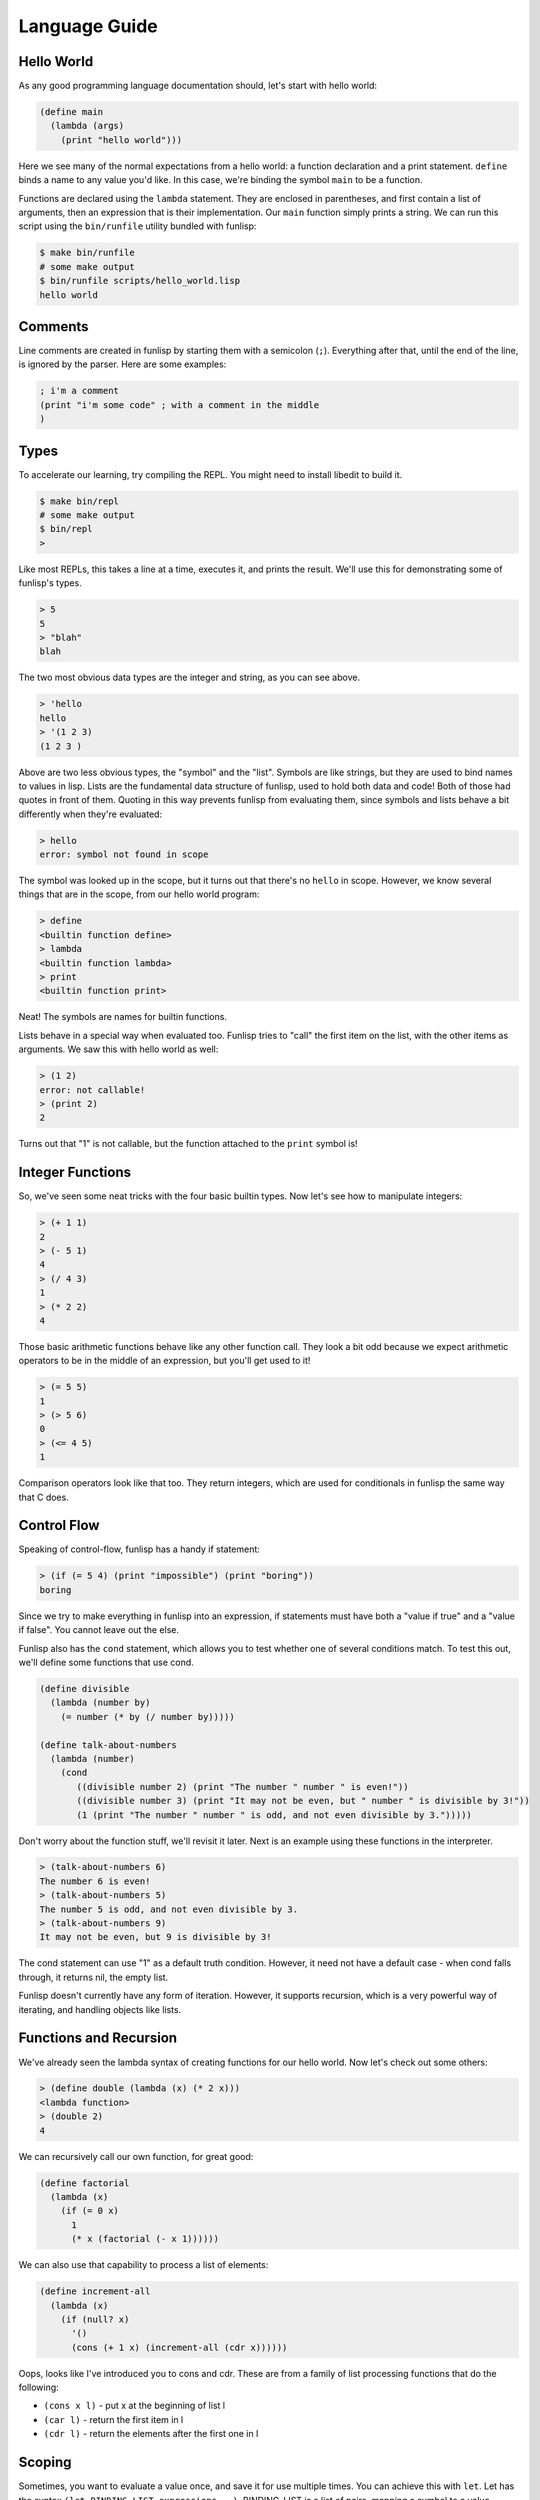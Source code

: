 Language Guide
==============

Hello World
-----------

As any good programming language documentation should, let's start with hello
world:

.. code:: lisp

  (define main
    (lambda (args)
      (print "hello world")))

Here we see many of the normal expectations from a hello world: a function
declaration and a print statement. ``define`` binds a name to any value you'd
like. In this case, we're binding the symbol ``main`` to be a function.

Functions are declared using the ``lambda`` statement. They are enclosed in
parentheses, and first contain a list of arguments, then an expression that is
their implementation. Our ``main`` function simply prints a string.  We can run
this script using the ``bin/runfile`` utility bundled with funlisp:

.. code:: bash

  $ make bin/runfile
  # some make output
  $ bin/runfile scripts/hello_world.lisp
  hello world

Comments
--------

Line comments are created in funlisp by starting them with a semicolon (``;``).
Everything after that, until the end of the line, is ignored by the parser. Here
are some examples:

.. code:: lisp

  ; i'm a comment
  (print "i'm some code" ; with a comment in the middle
  )

Types
-----

To accelerate our learning, try compiling the REPL. You might need to install
libedit to build it.

.. code:: bash

  $ make bin/repl
  # some make output
  $ bin/repl
  >

Like most REPLs, this takes a line at a time, executes it, and prints the
result. We'll use this for demonstrating some of funlisp's types.

.. code::

  > 5
  5
  > "blah"
  blah

The two most obvious data types are the integer and string, as you can see
above.

.. code::

  > 'hello
  hello
  > '(1 2 3)
  (1 2 3 )

Above are two less obvious types, the "symbol" and the "list". Symbols are like
strings, but they are used to bind names to values in lisp. Lists are the
fundamental data structure of funlisp, used to hold both data and code! Both of
those had quotes in front of them. Quoting in this way prevents funlisp from
evaluating them, since symbols and lists behave a bit differently when they're
evaluated:

.. code::

  > hello
  error: symbol not found in scope

The symbol was looked up in the scope, but it turns out that there's no
``hello`` in scope. However, we know several things that are in the scope, from
our hello world program:

.. code::

  > define
  <builtin function define>
  > lambda
  <builtin function lambda>
  > print
  <builtin function print>

Neat! The symbols are names for builtin functions.

Lists behave in a special way when evaluated too. Funlisp tries to "call" the
first item on the list, with the other items as arguments. We saw this with
hello world as well:

.. code::

  > (1 2)
  error: not callable!
  > (print 2)
  2

Turns out that "1" is not callable, but the function attached to the ``print``
symbol is!

Integer Functions
-----------------

So, we've seen some neat tricks with the four basic builtin types. Now let's see
how to manipulate integers:

.. code::

  > (+ 1 1)
  2
  > (- 5 1)
  4
  > (/ 4 3)
  1
  > (* 2 2)
  4

Those basic arithmetic functions behave like any other function call. They look
a bit odd because we expect arithmetic operators to be in the middle of an
expression, but you'll get used to it!

.. code::

  > (= 5 5)
  1
  > (> 5 6)
  0
  > (<= 4 5)
  1

Comparison operators look like that too. They return integers, which are used
for conditionals in funlisp the same way that C does.

Control Flow
------------

Speaking of control-flow, funlisp has a handy if statement:

.. code::

  > (if (= 5 4) (print "impossible") (print "boring"))
  boring

Since we try to make everything in funlisp into an expression, if statements
must have both a "value if true" and a "value if false". You cannot leave out
the else.

Funlisp also has the ``cond`` statement, which allows you to test whether one of
several conditions match. To test this out, we'll define some functions that use
cond.

.. code:: lisp

  (define divisible
    (lambda (number by)
      (= number (* by (/ number by)))))

  (define talk-about-numbers
    (lambda (number)
      (cond
         ((divisible number 2) (print "The number " number " is even!"))
         ((divisible number 3) (print "It may not be even, but " number " is divisible by 3!"))
         (1 (print "The number " number " is odd, and not even divisible by 3.")))))

Don't worry about the function stuff, we'll revisit it later. Next is an example
using these functions in the interpreter.

.. code::

  > (talk-about-numbers 6)
  The number 6 is even!
  > (talk-about-numbers 5)
  The number 5 is odd, and not even divisible by 3.
  > (talk-about-numbers 9)
  It may not be even, but 9 is divisible by 3!

The cond statement can use "1" as a default truth condition. However, it need
not have a default case - when cond falls through, it returns nil, the empty
list.

Funlisp doesn't currently have any form of iteration. However, it supports
recursion, which is a very powerful way of iterating, and handling objects like
lists.

Functions and Recursion
-----------------------

We've already seen the lambda syntax of creating functions for our hello world.
Now let's check out some others:

.. code::

  > (define double (lambda (x) (* 2 x)))
  <lambda function>
  > (double 2)
  4

We can recursively call our own function, for great good:

.. code:: lisp

  (define factorial
    (lambda (x)
      (if (= 0 x)
        1
        (* x (factorial (- x 1))))))

We can also use that capability to process a list of elements:

.. code:: lisp

  (define increment-all
    (lambda (x)
      (if (null? x)
        '()
        (cons (+ 1 x) (increment-all (cdr x))))))

Oops, looks like I've introduced you to cons and cdr. These are from a family of
list processing functions that do the following:

- ``(cons x l)`` - put x at the beginning of list l
- ``(car l)`` - return the first item in l
- ``(cdr l)`` - return the elements after the first one in l

Scoping
-------

Sometimes, you want to evaluate a value once, and save it for use multiple
times. You can achieve this with ``let``. Let has the syntax ``(let BINDING-LIST
expressions...)``. BINDING-LIST is a list of pairs, mapping a symbol to a value.
Here's an example:

.. code::

  > (let ((x (+ 5 5)) (y (- x 2))) (+ x y))
  18

Here the binding list contains the pair ``(x (+ 5 5))``, mapping ``x`` to the
evaluated value 10. The next binding, ``(y (- x 2))`` maps y to 8. Notice that
the second binding may refer to the earlier one in the list. This can happen in
reverse as well, if for example the first binding is a function:

.. code::

  > (let ((return1 (lambda () x)) (x 1)) (return1))
  1

This needlessly complicated piece of work shows that the lambda bound to
``return1`` can access the name x, if it accesses it *after* x is bound.

Higher Order Functions
----------------------

Now that we've incremented each item in a list, what if we want to decrement?
We'd have to rewrite the whole function again, replacing the plus with a minus.
Thankfully, we can do a better job, using ``map``:

.. code:: lisp

  (define increment-all (lambda (l) (map (lambda (x) (+ 1 x) l))))

Map is a function which takes another function, as well as a list of items, and
applies it to each item, returning the list of results.

We also have access to the reduce function, which applies that function to the
list in pairs:

.. code::

  > (reduce + '(1 2 3))
  6

Macros + Advanced Quoting
-------------------------

Funlisp provisionally supports some more powerful features of lisp: macros and
quoting. Macros are similar to functions which take un-evaluated code
(s-expressions), and return new code. Since code is represented as lists of
symbols internally, it can be manipulated quite nicely with lisp code as well.
The result is capable of defining syntatic shortcuts and other niceties. Here is
an example that takes the common ``(define function-name (lambda (args) ...))``
pattern and shortens it into a more convenient construct: ``(defun name (args)
...)``.

.. code:: lisp

  (define defun (macro (name args code)
    (list 'define name (list 'lambda args code))))

This uses the ``(list)`` builtin which constructs a list from evaluated
expressions. The first argument, ``name`` is a symbol representing the name of
the function. It gets substituted after the ``define`` symbol. The remaining
arguments are part of the lambda declaration and get substituted later. The
result is a macro that you can use to define functions like this:

.. code:: lisp

  (defun +1 (n) (+ n 1))

However, you can see that it would get a bit cumbersome to use the ``list``
builtin everywhere, so a more advanced quoting system exists. In this
"quasiquoting" system allows you to quote most of the data using a backtick, but
"turn off" quoting for certain parts using a comma. Here is the same macro
rewritten:

.. code:: lisp

  (define defun (macro (name args code)
    `(define ,name (lambda ,args ,code))))

You can see this is shorter and less error-prone. Simply write the code the way
you'd like to see it, but use commas to substitute evaluated values.

.. warning::

  While macros are usually evaluated at compile/parse time, funlisp currently
  evaluates them after the fact -- just before the code is about to be run.
  Further, funlisp evaluates the macros *each time* they are used, rather than
  once only. The result is that macros are slightly less efficient than one
  might expect. But, you're not using funlisp for its efficiency, right?

The End
-------

This is the end of our short guide to funlisp. Hopefully as time goes by, the
language will grow, and maybe even obtain a standard library! But for now,
funlisp remains sleek and small.
